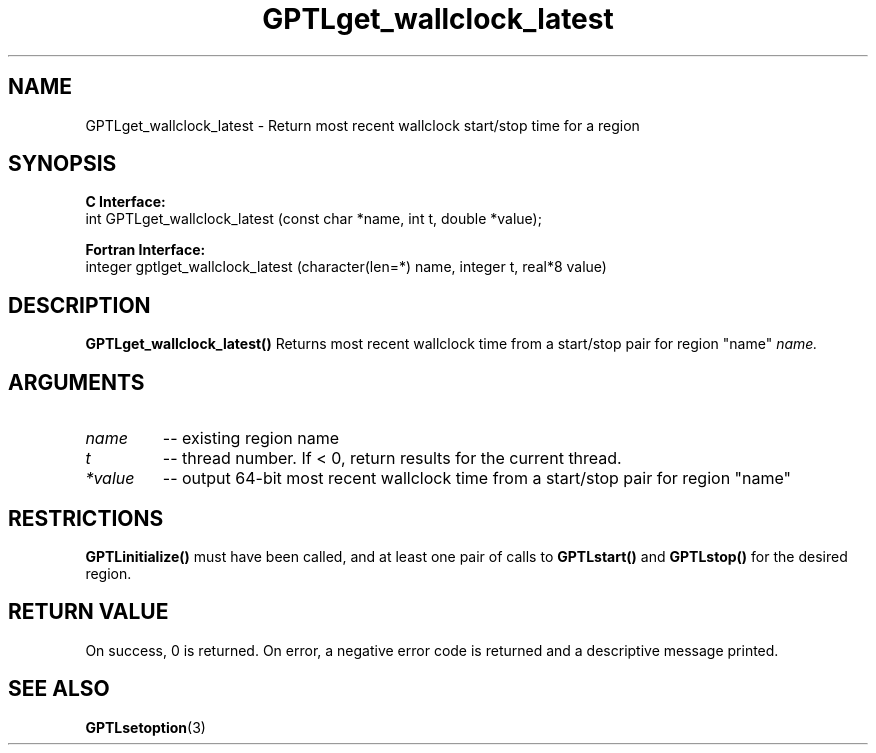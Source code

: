 .TH GPTLget_wallclock_latest 3 "May, 2020" "GPTL"

.SH NAME
GPTLget_wallclock_latest \- Return most recent wallclock start/stop time for a region

.SH SYNOPSIS
.B C Interface:
.nf
int GPTLget_wallclock_latest (const char *name, int t, double *value);
.fi

.B Fortran Interface:
.nf
integer gptlget_wallclock_latest (character(len=*) name, integer t, real*8 value)
.fi

.SH DESCRIPTION
.B GPTLget_wallclock_latest()
Returns most recent wallclock time from a start/stop pair for region "name"
.IR name.

.SH ARGUMENTS
.TP
.I name
-- existing region name
.TP
.I t
-- thread number. If < 0, return results for the current thread.
.TP
.I *value
-- output 64-bit most recent wallclock time from a start/stop pair for region "name"

.SH RESTRICTIONS
.B GPTLinitialize()
must have been called, and at least one pair of calls to
.B GPTLstart()
and 
.B GPTLstop()
for the desired region.

.SH RETURN VALUE
On success, 0 is returned.
On error, a negative error code is returned and a descriptive message
printed. 

.SH SEE ALSO
.BR GPTLsetoption "(3)" 
